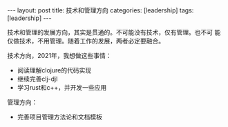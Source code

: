 #+BEGIN_EXPORT html
---
layout: post
title: 技术和管理方向
categories: [leadership]
tags: [leadership]
---
#+END_EXPORT

技术和管理的发展方向，其实是贯通的。不可能没有技术，仅有管理。也不可
能仅做技术，不用管理。随着工作的发展，两者必定要融合。

技术方向，2021年，我想做这些事情：
- 阅读理解clojure的代码实现
- 继续完善clj-djl
- 学习rust和c++，并开发一些应用

管理方向：
- 完善项目管理方法论和文档模板
